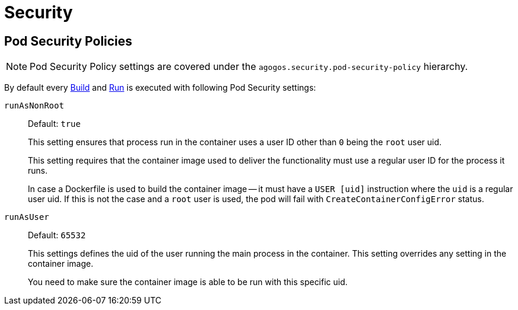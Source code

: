 = Security

== Pod Security Policies

NOTE: Pod Security Policy settings are covered under the `agogos.security.pod-security-policy` hierarchy.

By default every xref:concepts:builds.adoc[Build] and xref:concepts:runs.adoc[Run] is executed
with following Pod Security settings:

`runAsNonRoot`::
Default: `true`
+
This setting ensures that process run in the container uses a user ID other than `0` being the `root` user uid.
+
This setting requires that the container image used to deliver the functionality
must use a regular user ID for the process it runs.
+
In case a Dockerfile is used to build the container image -- it must have a `USER [uid]`
instruction where the `uid` is a regular user uid.
If this is not the case and a `root` user is used, the pod will fail with
`CreateContainerConfigError` status.

`runAsUser`::
Default: `65532`
+
This settings defines the uid of the user running the main process in the container.
This setting overrides any setting in the container image.
+
You need to make sure the container image is able to be run with this specific uid.

